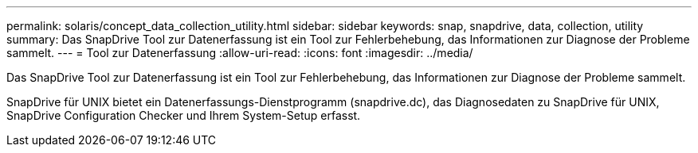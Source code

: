 ---
permalink: solaris/concept_data_collection_utility.html 
sidebar: sidebar 
keywords: snap, snapdrive, data, collection, utility 
summary: Das SnapDrive Tool zur Datenerfassung ist ein Tool zur Fehlerbehebung, das Informationen zur Diagnose der Probleme sammelt. 
---
= Tool zur Datenerfassung
:allow-uri-read: 
:icons: font
:imagesdir: ../media/


[role="lead"]
Das SnapDrive Tool zur Datenerfassung ist ein Tool zur Fehlerbehebung, das Informationen zur Diagnose der Probleme sammelt.

SnapDrive für UNIX bietet ein Datenerfassungs-Dienstprogramm (snapdrive.dc), das Diagnosedaten zu SnapDrive für UNIX, SnapDrive Configuration Checker und Ihrem System-Setup erfasst.
